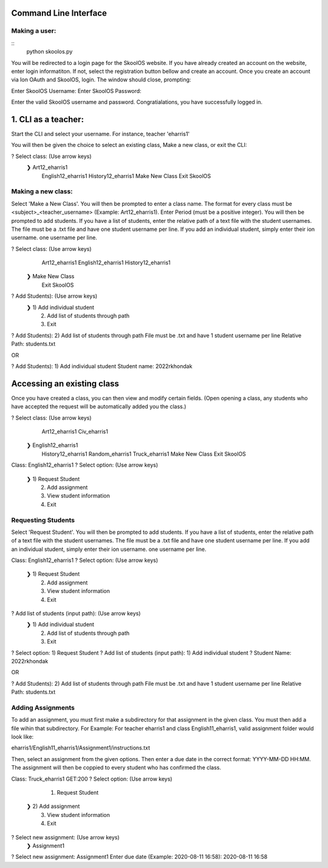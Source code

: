 Command Line Interface
=====================

Making a user:
-------
::
    python skoolos.py

You will be redirected to a login page for the SkoolOS website. If you have already created an account on the website, enter login informatiton. If not, select
the registration button bellow and create an account. Once you create an account via Ion OAuth and SkoolOS, login. The window should close, prompting:

Enter SkoolOS Username:
Enter SkoolOS Password:

Enter the valid SkoolOS username and password. Congratialations, you have successfully logged in.

1. CLI as a teacher:
============

Start the CLI and select your username. For instance, teacher 'eharris1'

.. code-block:: python
    python skoolos.py
    ? Select User:   (Use arrow keys)
    1) 2022rkhondak
    ❯ 2) eharris1
    3) Make new user

You will then be given the choice to select an existing class, Make a new class, or exit the CLI:

? Select class:   (Use arrow keys)
 ❯ Art12_eharris1
   English12_eharris1
   History12_eharris1
   Make New Class
   Exit SkoolOS

Making a new class:
-------

Select 'Make a New Class'. You will then be prompted to enter a class name. The format for every  class must be <subject>_<teacher_username> (Example: Art12_eharris1). 
Enter Period (must be a positive integer). You will then be prompted to add students. If you have a list of students, enter the relative path of a text file with the student usernames.
The file must be a .txt file and have one student username per line. If you add an individual student, simply enter their ion username.
one username per line.

? Select class:   (Use arrow keys)
   Art12_eharris1
   English12_eharris1
   History12_eharris1
 ❯ Make New Class
   Exit SkoolOS

? Add Students):   (Use arrow keys)
 ❯ 1) Add individual student
   2) Add list of students through path
   3) Exit

? Add Students):   2) Add list of students through path
File must be .txt and have 1 student username per line
Relative Path: students.txt

OR 

? Add Students):   1) Add individual student
Student name: 2022rkhondak

Accessing an existing class
=====================

Once you have created a class, you can then view and modify certain fields. (Open opening a class, any students who have accepted the request will be automatically
added you the class.)

? Select class:   (Use arrow keys)
   Art12_eharris1
   Civ_eharris1
 ❯ English12_eharris1
   History12_eharris1
   Random_eharris1
   Truck_eharris1
   Make New Class
   Exit SkoolOS

Class: English12_eharris1
? Select option:   (Use arrow keys)
 ❯ 1) Request Student
   2) Add assignment
   3) View student information
   4) Exit

Requesting Students
-------

Select 'Request Student'. You will then be prompted to add students. If you have a list of students, enter the relative path of a text file with the student usernames.
The file must be a .txt file and have one student username per line. If you add an individual student, simply enter their ion username.
one username per line.

Class: English12_eharris1
? Select option:   (Use arrow keys)
 ❯ 1) Request Student
   2) Add assignment
   3) View student information
   4) Exit

? Add list of students (input path):   (Use arrow keys)
 ❯ 1) Add individual student
   2) Add list of students through path
   3) Exit

? Select option:   1) Request Student
? Add list of students (input path):   1) Add individual student
? Student Name:   2022rkhondak

OR

? Add Students):   2) Add list of students through path
File must be .txt and have 1 student username per line
Relative Path: students.txt

Adding Assignments
-------

To add an assignment, you must first make a subdirectory for that assignment in the given class. You must then add a file wihin that subdirectory. For Example:
For teacher eharris1 and class English11_eharris1, valid assignment folder would look like:

eharris1/English11_eharris1/Assignment1/instructions.txt

Then, select an assignment from the given options. Then enter a due date in the correct format: YYYY-MM-DD HH:MM. The assignment will then be coppied to every student
who has confirmed the class.

Class: Truck_eharris1
GET:200
? Select option:   (Use arrow keys)
   1) Request Student
 ❯ 2) Add assignment
   3) View student information
   4) Exit

? Select new assignment:   (Use arrow keys)
 ❯ Assignment1

? Select new assignment:   Assignment1
Enter due date (Example: 2020-08-11 16:58): 2020-08-11 16:58











